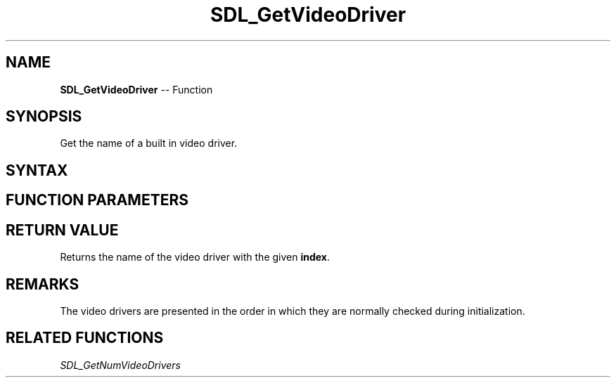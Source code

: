.TH SDL_GetVideoDriver 3 "2021.08.07" "https://github.com/haxpor/sdl2-manpage" "SDL2"
.SH NAME
\fBSDL_GetVideoDriver\fR -- Function

.SH SYNOPSIS
Get the name of a built in video driver.

.SH SYNTAX
.TS
tab(:) allbox;
a.
T{
.nf
const char* SDL_GetVideoDriver(int index)
.fi
T}
.TE

.SH FUNCTION PARAMETERS
.TS
tab(:) allbox;
ab l.
index:T{
the index of a video driver
T}
.TE

.SH RETURN VALUE
Returns the name of the video driver with the given \fBindex\fR.

.SH REMARKS
The video drivers are presented in the order in which they are normally checked during initialization.

.SH RELATED FUNCTIONS
\fISDL_GetNumVideoDrivers\fR
